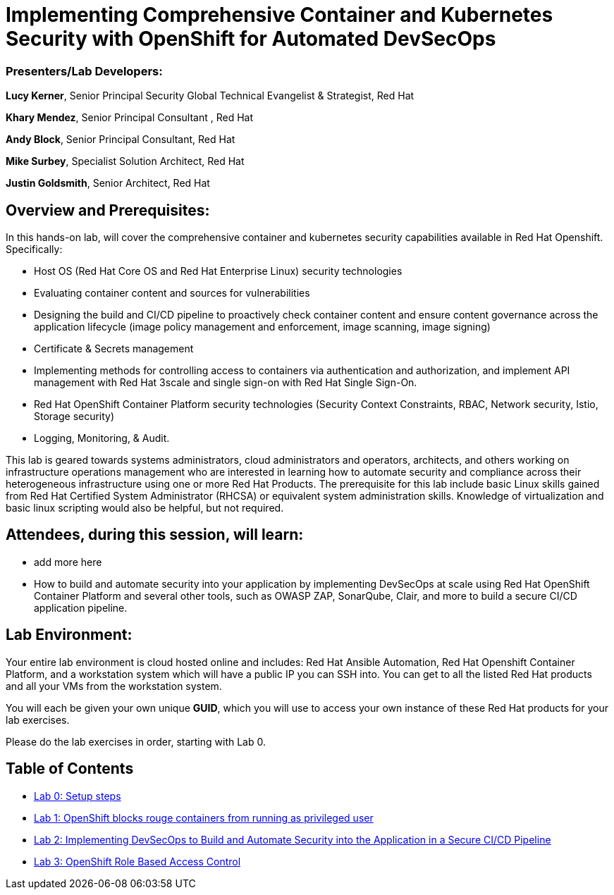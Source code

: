 = Implementing Comprehensive Container and Kubernetes Security with OpenShift for Automated DevSecOps

=== [.underline]#Presenters/Lab Developers#:
*Lucy Kerner*, Senior Principal Security Global Technical Evangelist & Strategist, Red Hat

*Khary Mendez*, Senior Principal Consultant , Red Hat

*Andy Block*, Senior Principal Consultant, Red Hat

*Mike Surbey*, Specialist Solution Architect, Red Hat

*Justin Goldsmith*, Senior Architect, Red Hat


== Overview and Prerequisites:
In this hands-on lab, will cover the comprehensive container and kubernetes security capabilities available in Red Hat Openshift. Specifically:

* Host OS (Red Hat Core OS and Red Hat Enterprise Linux) security technologies
* Evaluating container content and sources for vulnerabilities
* Designing the build and CI/CD pipeline to proactively check container content and ensure content governance across the application lifecycle (image policy management and enforcement, image scanning, image signing)
* Certificate & Secrets management
* Implementing methods for controlling access to containers via authentication and authorization, and implement API management with Red Hat 3scale and single sign-on with Red Hat Single Sign-On.
* Red Hat OpenShift Container Platform security technologies (Security Context Constraints, RBAC, Network security, Istio, Storage security)
* Logging, Monitoring, & Audit.


This lab is geared towards systems administrators, cloud administrators and operators, architects, and others working on infrastructure operations management who are interested in learning how to automate security and compliance across their heterogeneous infrastructure using one or more Red Hat Products.  The prerequisite for this lab include basic Linux skills gained from Red Hat Certified System Administrator (RHCSA) or equivalent system administration skills. Knowledge of virtualization and basic linux scripting would also be helpful, but not required.

== Attendees, during this session, will learn:
* add more here
* How to build and automate security into your application by implementing DevSecOps at scale using Red Hat OpenShift Container Platform and several other tools, such as OWASP ZAP, SonarQube, Clair, and more to build a secure CI/CD application pipeline.


== Lab Environment:
Your entire lab environment is cloud hosted online and includes: Red Hat Ansible Automation, Red Hat Openshift Container Platform, and a workstation system which will have a public IP you can SSH into. You can get to all the listed Red Hat products and all your VMs from the workstation system.

You will each be given your own unique *GUID*, which you will use to access your own instance of these Red Hat products for your lab exercises.

Please do the lab exercises in order, starting with Lab 0.

== Table of Contents
* link:lab0-summit.adoc[Lab 0: Setup steps]
* link:lab1.adoc[Lab 1: OpenShift blocks rouge containers from running as privileged user]
* link:lab2.adoc[Lab 2: Implementing DevSecOps to Build and Automate Security into the Application in a Secure CI/CD Pipeline]
* link:lab3.adoc[Lab 3: OpenShift Role Based Access Control]

